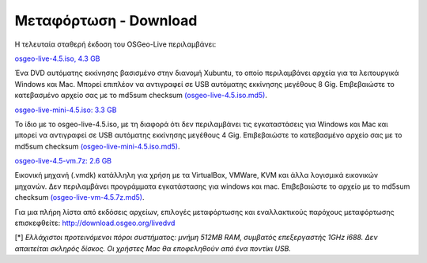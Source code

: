 Μεταφόρτωση - Download
======================

Η τελευταία σταθερή έκδοση του OSGeo-Live περιλαμβάνει:

.. image:: ../images/download_buttons/download-dvd.png
  :alt: Κατεβάστε το αρχείο iso συμπεριλαμβανομένων προγραμμάτων εγκατάστασης για Windows
  :align: left
  :target: http://download.osgeo.org/livedvd/release/4.5/osgeolive-4.5.iso

`osgeo-live-4.5.iso, 4.3 GB <http://download.osgeo.org/livedvd/release/4.5/osgeolive-4.5.iso>`_

Ένα DVD αυτόματης εκκίνησης βασισμένο στην διανομή Xubuntu, το οποίο περιλαμβάνει αρχεία για τα λειτουργικά Windows και Mac. Μπορεί επιπλέον να αντιγραφεί σε USB αυτόματης εκκίνησης μεγέθους 8 Gig. Επιβεβαιώστε το κατεβασμένο αρχείο σας με το md5sum checksum `(osgeo-live-4.5.iso.md5) <http://download.osgeo.org/livedvd/release/4.5/osgeolive-4.5.iso.md5>`_.

.. image:: ../images/download_buttons/download-mini.png
  :alt: Κατεβάστε το αρχείο μεγέθους 3.3 Gigabyte χωρίς τα αρχεία για Windows και Mac
  :align: left
  :target: http://download.osgeo.org/livedvd/release/4.5/osgeolive-4.5-mini.iso

`osgeo-live-mini-4.5.iso: 3.3 GB <http://download.osgeo.org/livedvd/release/4.5/osgeolive-4.5-mini.iso>`_

Το ίδιο με το osgeo-live-4.5.iso, με τη διαφορά ότι δεν περιλαμβάνει τις εγκαταστάσεις για  Windows και Mac και μπορεί να αντιγραφεί σε USB αυτόματης εκκίνησης  μεγέθους 4 Gig. Επιβεβαιώστε το κατεβασμένο αρχείο σας με το md5sum checksum `(osgeo-live-mini-4.5.iso.md5) <http://download.osgeo.org/livedvd/release/4.5/osgeolive-4.5.iso.md5>`_.

.. image:: ../images/download_buttons/download-vm.png
  :alt: Κατεβάστε το αρχείο 7-zip μεγέθους 2.6 Gigabyte μιας εικονικής μηχανής χωρίς αρχεία εγκατάστασης Windows και Mac
  :align: left
  :target: http://download.osgeo.org/livedvd/release/4.5/osgeo-live-4.5-vm.7z

`osgeo-live-4.5-vm.7z: 2.6 GB <http://download.osgeo.org/livedvd/release/4.5/osgeo-live-4.5-vm.7z>`_

Εικονική μηχανή (.vmdk) κατάλληλη για χρήση με τα VirtualBox, VMWare, KVM και άλλα λογισμικά εικονικών μηχανών. Δεν περιλαμβάνει προγράμματα εγκατάστασης για windows και mac. Επιβεβαιώστε το αρχείο με το md5sum checksum `(osgeo-live-vm-4.5.7z.md5) <http://download.osgeo.org/livedvd/release/4.5/osgeo-live-4.5.7z.md5>`_.

Για μια πλήρη λίστα από εκδόσεις αρχείων, επιλογές μεταφόρτωσης και εναλλακτικούς παρόχους μεταφόρτωσης επισκεφθείτε: http://download.osgeo.org/livedvd

[*] `Ελλάχιστοι προτεινόμενοι πόροι συστήματος: μνήμη 512MB RAM, συμβατός επεξεργαστής 1GHz i688. Δεν απαιτείται σκληρός δίσκος. Οι χρήστες Mac θα εποφεληθούν από ένα ποντίκι USB.`
